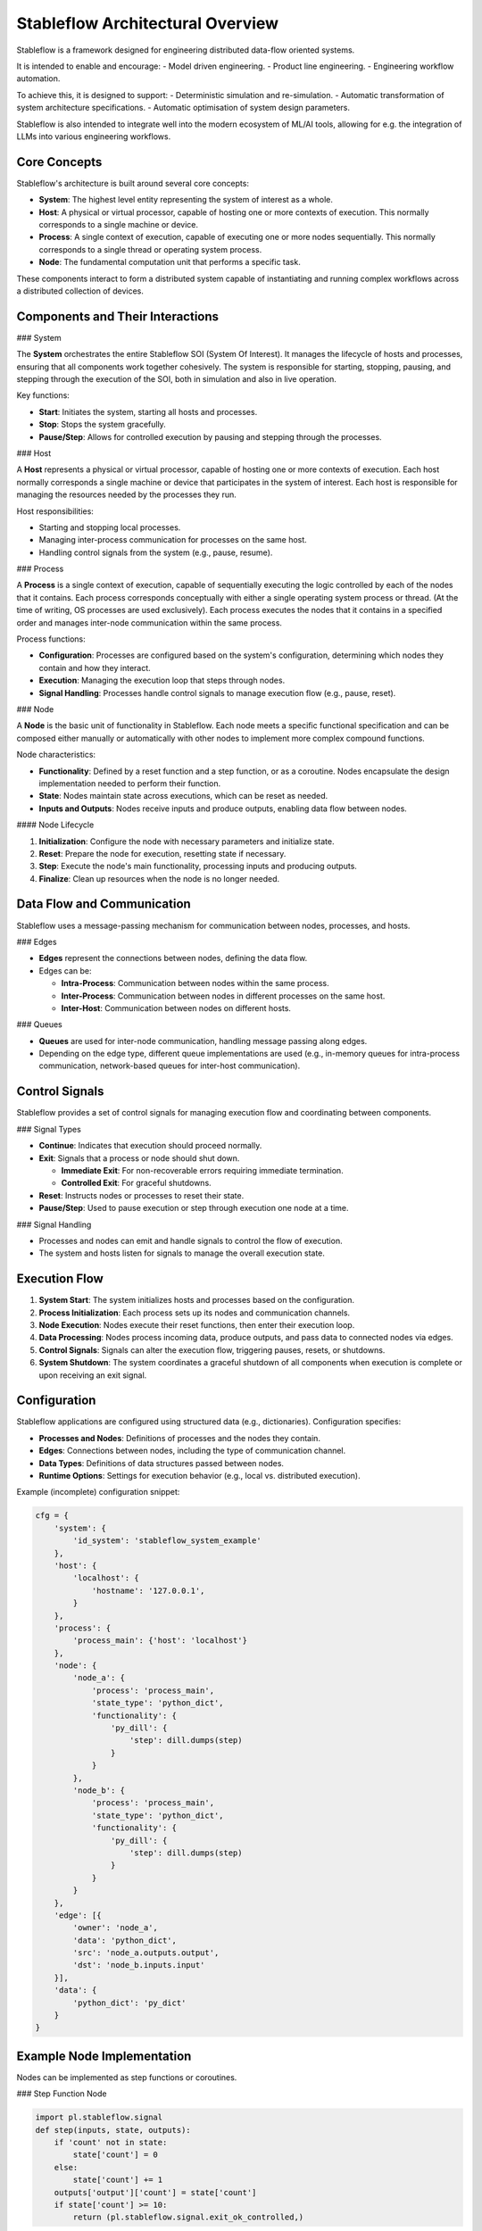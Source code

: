 Stableflow Architectural Overview
=================================

Stableflow is a framework designed for engineering 
distributed data-flow oriented systems.

It is intended to enable and encourage:
- Model driven engineering.
- Product line engineering.
- Engineering workflow automation.

To achieve this, it is designed to support:
- Deterministic simulation and re-simulation.
- Automatic transformation of system architecture specifications.
- Automatic optimisation of system design parameters.

Stableflow is also intended to integrate well into
the modern ecosystem of ML/AI tools, allowing for
e.g. the integration of LLMs into various engineering
workflows.

Core Concepts
-------------

Stableflow's architecture is built around several 
core concepts:

- **System**:  The highest level entity representing the system of interest as a whole.
- **Host**:    A physical or virtual processor, capable of hosting one or more contexts of execution. This normally corresponds to a single machine or device.
- **Process**: A single context of execution, capable of executing one or more nodes sequentially. This normally corresponds to a single thread or operating system process.
- **Node**:    The fundamental computation unit that performs a specific task.

These components interact to form a distributed 
system capable of instantiating and running complex
workflows across a distributed collection of devices.

Components and Their Interactions
---------------------------------

### System

The **System** orchestrates the entire Stableflow SOI 
(System Of Interest). It manages the lifecycle of hosts 
and processes, ensuring that all components work together
cohesively. The system is responsible for starting, 
stopping, pausing, and stepping through the execution
of the SOI, both in simulation and also in live operation.

Key functions:

- **Start**: Initiates the system, starting all hosts and processes.
- **Stop**: Stops the system gracefully.
- **Pause/Step**: Allows for controlled execution by pausing and stepping through the processes.

### Host

A **Host** represents a physical or virtual processor, 
capable of hosting one or more contexts of execution.
Each host normally corresponds a single machine or device
that participates in the system of interest. Each host is
responsible for managing the resources needed by the
processes they run.

Host responsibilities:

- Starting and stopping local processes.
- Managing inter-process communication for processes on the same host.
- Handling control signals from the system (e.g., pause, resume).

### Process

A **Process** is a single context of execution, capable of
sequentially executing the logic controlled by each of the
nodes that it contains. Each process corresponds conceptually
with either a single operating system process or thread. (At
the time of writing, OS processes are used exclusively).
Each process executes the nodes that it contains in a 
specified order and manages inter-node communication within
the same process.

Process functions:

- **Configuration**: Processes are configured based on the system's configuration, determining which nodes they contain and how they interact.
- **Execution**: Managing the execution loop that steps through nodes.
- **Signal Handling**: Processes handle control signals to manage execution flow (e.g., pause, reset).

### Node

A **Node** is the basic unit of functionality in Stableflow.
Each node meets a specific functional specification and can
be composed either manually or automatically with other
nodes to implement more complex compound functions.

Node characteristics:

- **Functionality**: Defined by a reset function and a step function, or as a coroutine. Nodes encapsulate the design implementation needed to perform their function.
- **State**: Nodes maintain state across executions, which can be reset as needed.
- **Inputs and Outputs**: Nodes receive inputs and produce outputs, enabling data flow between nodes.

#### Node Lifecycle

1. **Initialization**: Configure the node with necessary parameters and initialize state.
2. **Reset**: Prepare the node for execution, resetting state if necessary.
3. **Step**: Execute the node's main functionality, processing inputs and producing outputs.
4. **Finalize**: Clean up resources when the node is no longer needed.

Data Flow and Communication
---------------------------

Stableflow uses a message-passing mechanism for communication
between nodes, processes, and hosts.

### Edges

- **Edges** represent the connections between nodes, defining the data flow.
- Edges can be:

  - **Intra-Process**: Communication between nodes within the same process.
  - **Inter-Process**: Communication between nodes in different processes on the same host.
  - **Inter-Host**: Communication between nodes on different hosts.

### Queues

- **Queues** are used for inter-node communication, handling message passing along edges.
- Depending on the edge type, different queue implementations are used (e.g., in-memory queues for intra-process communication, network-based queues for inter-host communication).

Control Signals
---------------

Stableflow provides a set of control signals for managing 
execution flow and coordinating between components.

### Signal Types

- **Continue**: Indicates that execution should proceed normally.
- **Exit**:     Signals that a process or node should shut down.

  - **Immediate Exit**:  For non-recoverable errors requiring immediate termination.
  - **Controlled Exit**: For graceful shutdowns.

- **Reset**:      Instructs nodes or processes to reset their state.
- **Pause/Step**: Used to pause execution or step through execution one node at a time.

### Signal Handling

- Processes and nodes can emit and handle signals to control the flow of execution.
- The system and hosts listen for signals to manage the overall execution state.

Execution Flow
--------------

1. **System Start**: The system initializes hosts and processes based on the configuration.
2. **Process Initialization**: Each process sets up its nodes and communication channels.
3. **Node Execution**: Nodes execute their reset functions, then enter their execution loop.
4. **Data Processing**: Nodes process incoming data, produce outputs, and pass data to connected nodes via edges.
5. **Control Signals**: Signals can alter the execution flow, triggering pauses, resets, or shutdowns.
6. **System Shutdown**: The system coordinates a graceful shutdown of all components when execution is complete or upon receiving an exit signal.

Configuration
-------------

Stableflow applications are configured using structured data (e.g., dictionaries). Configuration specifies:

- **Processes and Nodes**: Definitions of processes and the nodes they contain.
- **Edges**: Connections between nodes, including the type of communication channel.
- **Data Types**: Definitions of data structures passed between nodes.
- **Runtime Options**: Settings for execution behavior (e.g., local vs. distributed execution).

Example (incomplete) configuration snippet:

.. code-block:: python

    cfg = {
        'system': {
            'id_system': 'stableflow_system_example'
        },
        'host': {
            'localhost': {
                'hostname': '127.0.0.1',
            }
        },
        'process': {
            'process_main': {'host': 'localhost'}
        },
        'node': {
            'node_a': {
                'process': 'process_main',
                'state_type': 'python_dict',
                'functionality': {
                    'py_dill': {
                        'step': dill.dumps(step)
                    }
                }
            },
            'node_b': {
                'process': 'process_main',
                'state_type': 'python_dict',
                'functionality': {
                    'py_dill': {
                        'step': dill.dumps(step)
                    }
                }
            }
        },
        'edge': [{
            'owner': 'node_a',
            'data': 'python_dict',
            'src': 'node_a.outputs.output',
            'dst': 'node_b.inputs.input'
        }],
        'data': {
            'python_dict': 'py_dict'
        }
    }

Example Node Implementation
---------------------------

Nodes can be implemented as step functions or coroutines.

### Step Function Node

.. code-block:: python

    import pl.stableflow.signal
    def step(inputs, state, outputs):
        if 'count' not in state:
            state['count'] = 0
        else:
            state['count'] += 1
        outputs['output']['count'] = state['count']
        if state['count'] >= 10:
            return (pl.stableflow.signal.exit_ok_controlled,)

### Coroutine Node

.. code-block:: python

    import pl.stableflow.signal
    def coro(runtime, cfg, inputs, state, outputs):
        count = -1
        signal = (None,)
        while True:
            inputs = yield (outputs, signal)
            count += 1
            outputs['output']['count'] = count
            if count >= 10:
                signal = (pl.stableflow.signal.exit_ok_controlled,)

Command-Line Interface
----------------------

Stableflow provides a command-line interface (CLI) for interacting with the system.

### Main Commands

- **system**: Control the system as a whole.
  - **start**: Start the entire system.
  - **stop**: Stop the system.
  - **pause**: Pause the system.
  - **step**: Step through execution.
- **host**: Control individual hosts.

Example usage:

.. code-block:: shell

    stableflow system start --cfg-path /path/to/config
    stableflow system stop
    stableflow system step

Conclusion
----------

Stableflow's architecture allows developers to build 
scalable, distributed systems by composing nodes into 
processes and hosts within a system. Its structured 
approach to data flow, control signals, and execution
management simplifies the development of complex 
applications in a model driven engineering and
product line engineering context.
